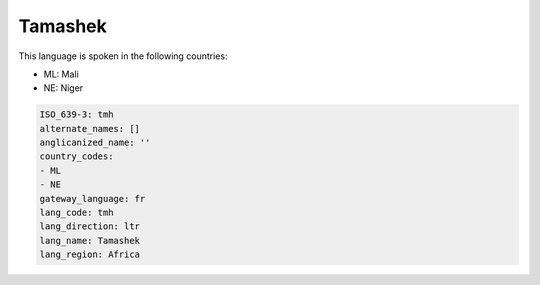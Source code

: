 .. _tmh:

Tamashek
========

This language is spoken in the following countries:

* ML: Mali
* NE: Niger

.. code-block:: yaml

    ISO_639-3: tmh
    alternate_names: []
    anglicanized_name: ''
    country_codes:
    - ML
    - NE
    gateway_language: fr
    lang_code: tmh
    lang_direction: ltr
    lang_name: Tamashek
    lang_region: Africa
    
